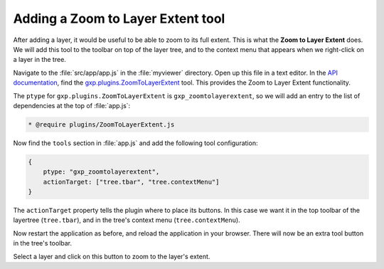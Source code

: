 .. _webapps.sdk.dev.viewer.layerextent:

Adding a Zoom to Layer Extent tool
==================================

After adding a layer, it would be useful to be able to zoom to its full extent. This is what the **Zoom to Layer Extent** does.  We will add this tool to the toolbar on top of the layer tree, and to the context menu that appears when we right-click on a layer in the tree.

Navigate to the :file:`src/app/app.js` in the :file:`myviewer` directory. Open up this file in a text editor. In the `API documentation <../../../sdk-api/>`_, find the `gxp.plugins.ZoomToLayerExtent <../../../sdk-api/lib/plugins/ZoomToLayerExtent.html>`_ tool. This provides the Zoom to Layer Extent functionality.

The ``ptype`` for ``gxp.plugins.ZoomToLayerExtent`` is ``gxp_zoomtolayerextent``, so we will add an entry to the list of dependencies at the top of :file:`app.js`:

.. code-block:: javascript

    * @require plugins/ZoomToLayerExtent.js

Now find the ``tools`` section in :file:`app.js` and add the following tool configuration:

.. code-block:: javascript

    {
        ptype: "gxp_zoomtolayerextent",
        actionTarget: ["tree.tbar", "tree.contextMenu"]
    }

The ``actionTarget`` property tells the plugin where to place its buttons. In this case we want it in the top toolbar of the layertree (``tree.tbar``), and in the tree's context menu (``tree.contextMenu``).

Now restart the application as before, and reload the application in your browser.  There will now be an extra tool button in the tree's toolbar.

Select a layer and click on this button to zoom to the layer's extent.

